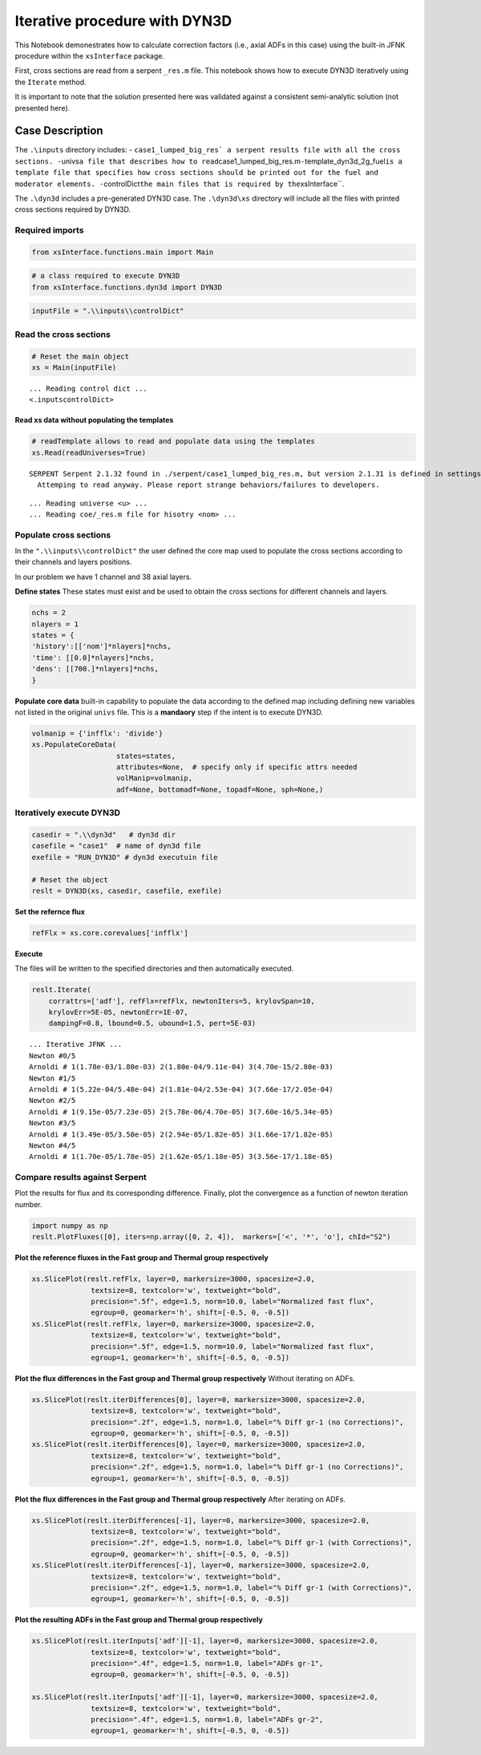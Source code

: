Iterative procedure with DYN3D
==============================

This Notebook demonestrates how to calculate correction factors (i.e.,
axial ADFs in this case) using the built-in JFNK procedure within the
``xsInterface`` package.

First, cross sections are read from a serpent ``_res.m`` file. This
notebook shows how to execute DYN3D iteratively using the ``Iterate``
method.

It is important to note that the solution presented here was validated
against a consistent semi-analytic solution (not presented here).

Case Description
----------------



The ``.\inputs`` directory includes: -
:literal:`case1_lumped_big_res\` a serpent results file with all the cross sections. -`\ univs\ ``a file that describes how to read``\ case1_lumped_big_res.m\ ``-``\ template_dyn3d_2g_fuel\ ``is a template file that specifies how cross sections should be printed out for the fuel and moderator elements. -``\ controlDict\ ``the main files that is required by the``\ xsInterface`\`.

The ``.\dyn3d`` includes a pre-generated DYN3D case. The ``.\dyn3d\xs``
directory will include all the files with printed cross sections
required by DYN3D.

Required imports
~~~~~~~~~~~~~~~~

.. code:: 

    from xsInterface.functions.main import Main

.. code:: 

    # a class required to execute DYN3D
    from xsInterface.functions.dyn3d import DYN3D

.. code:: 

    inputFile = ".\\inputs\\controlDict"

Read the cross sections
~~~~~~~~~~~~~~~~~~~~~~~

.. code:: 

    # Reset the main object
    xs = Main(inputFile)


.. parsed-literal::

    ... Reading control dict ...
    <.\inputs\controlDict>
    
    

Read xs data without populating the templates
^^^^^^^^^^^^^^^^^^^^^^^^^^^^^^^^^^^^^^^^^^^^^

.. code:: 

    # readTemplate allows to read and populate data using the templates
    xs.Read(readUniverses=True)


.. parsed-literal::

    SERPENT Serpent 2.1.32 found in ./serpent/case1_lumped_big_res.m, but version 2.1.31 is defined in settings
      Attemping to read anyway. Please report strange behaviors/failures to developers.
    

.. parsed-literal::

    ... Reading universe <u> ...
    ... Reading coe/_res.m file for hisotry <nom> ...
    

Populate cross sections
~~~~~~~~~~~~~~~~~~~~~~~

In the ``".\\inputs\\controlDict"`` the user defined the core map used
to populate the cross sections according to their channels and layers
positions.

In our problem we have 1 channel and 38 axial layers.

**Define states** These states must exist and be used to obtain the
cross sections for different channels and layers.

.. code:: 

    nchs = 2
    nlayers = 1
    states = {
    'history':[['nom']*nlayers]*nchs,
    'time': [[0.0]*nlayers]*nchs,
    'dens': [[700.]*nlayers]*nchs,
    }

**Populate core data** built-in capability to populate the data
according to the defined map including defining new variables not listed
in the original ``univs`` file. This is a **mandaory** step if the
intent is to execute DYN3D.

.. code:: 

    volmanip = {'infflx': 'divide'}
    xs.PopulateCoreData(
                        states=states, 
                        attributes=None,  # specify only if specific attrs needed
                        volManip=volmanip,
                        adf=None, bottomadf=None, topadf=None, sph=None,)

Iteratively execute DYN3D
~~~~~~~~~~~~~~~~~~~~~~~~~

.. code:: 

    casedir = ".\\dyn3d"   # dyn3d dir
    casefile = "case1"  # name of dyn3d file
    exefile = "RUN_DYN3D" # dyn3d executuin file
    
    # Reset the object
    reslt = DYN3D(xs, casedir, casefile, exefile)

**Set the refernce flux**

.. code:: 

    refFlx = xs.core.corevalues['infflx']

**Execute**

The files will be written to the specified directories and then
automatically executed.

.. code:: 

    reslt.Iterate(
        corrattrs=['adf'], refFlx=refFlx, newtonIters=5, krylovSpan=10,
        krylovErr=5E-05, newtonErr=1E-07,
        dampingF=0.8, lbound=0.5, ubound=1.5, pert=5E-03)


.. parsed-literal::

    ... Iterative JFNK ...
    Newton #0/5
    Arnoldi # 1(1.78e-03/1.80e-03) 2(1.80e-04/9.11e-04) 3(4.70e-15/2.80e-03)
    Newton #1/5
    Arnoldi # 1(5.22e-04/5.48e-04) 2(1.81e-04/2.53e-04) 3(7.66e-17/2.05e-04)
    Newton #2/5
    Arnoldi # 1(9.15e-05/7.23e-05) 2(5.78e-06/4.70e-05) 3(7.60e-16/5.34e-05)
    Newton #3/5
    Arnoldi # 1(3.49e-05/3.50e-05) 2(2.94e-05/1.82e-05) 3(1.66e-17/1.82e-05)
    Newton #4/5
    Arnoldi # 1(1.70e-05/1.78e-05) 2(1.62e-05/1.18e-05) 3(3.56e-17/1.18e-05)
    

Compare results against Serpent
~~~~~~~~~~~~~~~~~~~~~~~~~~~~~~~

Plot the results for flux and its corresponding difference. Finally,
plot the convergence as a function of newton iteration number.

.. code:: 

    import numpy as np
    reslt.PlotFluxes([0], iters=np.array([0, 2, 4]),  markers=['<', '*', 'o'], chId="S2")



.. image:: jfnk_dyn3d_hex_supercell_files/jfnk_dyn3d_hex_supercell_28_0.png



.. image:: jfnk_dyn3d_hex_supercell_files/jfnk_dyn3d_hex_supercell_28_1.png



.. image:: jfnk_dyn3d_hex_supercell_files/jfnk_dyn3d_hex_supercell_28_2.png


**Plot the reference fluxes in the Fast group and Thermal group
respectively**

.. code:: 

    xs.SlicePlot(reslt.refFlx, layer=0, markersize=3000, spacesize=2.0,
                  textsize=8, textcolor='w', textweight="bold", 
                  precision=".5f", edge=1.5, norm=10.0, label="Normalized fast flux", 
                  egroup=0, geomarker='h', shift=[-0.5, 0, -0.5])
    xs.SlicePlot(reslt.refFlx, layer=0, markersize=3000, spacesize=2.0,
                  textsize=8, textcolor='w', textweight="bold", 
                  precision=".5f", edge=1.5, norm=10.0, label="Normalized fast flux", 
                  egroup=1, geomarker='h', shift=[-0.5, 0, -0.5])
    



.. image:: jfnk_dyn3d_hex_supercell_files/jfnk_dyn3d_hex_supercell_30_0.png



.. image:: jfnk_dyn3d_hex_supercell_files/jfnk_dyn3d_hex_supercell_30_1.png


**Plot the flux differences in the Fast group and Thermal group
respectively** Without iterating on ADFs.

.. code:: 

    xs.SlicePlot(reslt.iterDifferences[0], layer=0, markersize=3000, spacesize=2.0,
                  textsize=8, textcolor='w', textweight="bold", 
                  precision=".2f", edge=1.5, norm=1.0, label="% Diff gr-1 (no Corrections)", 
                  egroup=0, geomarker='h', shift=[-0.5, 0, -0.5])
    xs.SlicePlot(reslt.iterDifferences[0], layer=0, markersize=3000, spacesize=2.0,
                  textsize=8, textcolor='w', textweight="bold", 
                  precision=".2f", edge=1.5, norm=1.0, label="% Diff gr-1 (no Corrections)", 
                  egroup=1, geomarker='h', shift=[-0.5, 0, -0.5])



.. image:: jfnk_dyn3d_hex_supercell_files/jfnk_dyn3d_hex_supercell_32_0.png



.. image:: jfnk_dyn3d_hex_supercell_files/jfnk_dyn3d_hex_supercell_32_1.png


**Plot the flux differences in the Fast group and Thermal group
respectively** After iterating on ADFs.

.. code:: 

    xs.SlicePlot(reslt.iterDifferences[-1], layer=0, markersize=3000, spacesize=2.0,
                  textsize=8, textcolor='w', textweight="bold", 
                  precision=".2f", edge=1.5, norm=1.0, label="% Diff gr-1 (with Corrections)", 
                  egroup=0, geomarker='h', shift=[-0.5, 0, -0.5])
    xs.SlicePlot(reslt.iterDifferences[-1], layer=0, markersize=3000, spacesize=2.0,
                  textsize=8, textcolor='w', textweight="bold", 
                  precision=".2f", edge=1.5, norm=1.0, label="% Diff gr-1 (with Corrections)", 
                  egroup=1, geomarker='h', shift=[-0.5, 0, -0.5])



.. image:: jfnk_dyn3d_hex_supercell_files/jfnk_dyn3d_hex_supercell_34_0.png



.. image:: jfnk_dyn3d_hex_supercell_files/jfnk_dyn3d_hex_supercell_34_1.png


**Plot the resulting ADFs in the Fast group and Thermal group
respectively**

.. code:: 

    xs.SlicePlot(reslt.iterInputs['adf'][-1], layer=0, markersize=3000, spacesize=2.0,
                  textsize=8, textcolor='w', textweight="bold", 
                  precision=".4f", edge=1.5, norm=1.0, label="ADFs gr-1", 
                  egroup=0, geomarker='h', shift=[-0.5, 0, -0.5])
    
    xs.SlicePlot(reslt.iterInputs['adf'][-1], layer=0, markersize=3000, spacesize=2.0,
                  textsize=8, textcolor='w', textweight="bold", 
                  precision=".4f", edge=1.5, norm=1.0, label="ADFs gr-2", 
                  egroup=1, geomarker='h', shift=[-0.5, 0, -0.5])
    



.. image:: jfnk_dyn3d_hex_supercell_files/jfnk_dyn3d_hex_supercell_36_0.png



.. image:: jfnk_dyn3d_hex_supercell_files/jfnk_dyn3d_hex_supercell_36_1.png


